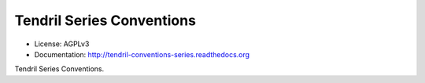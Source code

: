 ==========================
Tendril Series Conventions
==========================

.. image:: https://img.shields.io/travis/chintal/tendril-conventions-series.svg
        :target: https://travis-ci.org/chintal/tendril-conventions-series

.. image:: https://img.shields.io/pypi/v/tendril-conventions-series.svg
        :target: https://pypi.python.org/pypi/tendril-conventions-series

* License: AGPLv3
* Documentation: http://tendril-conventions-series.readthedocs.org


Tendril Series Conventions.
